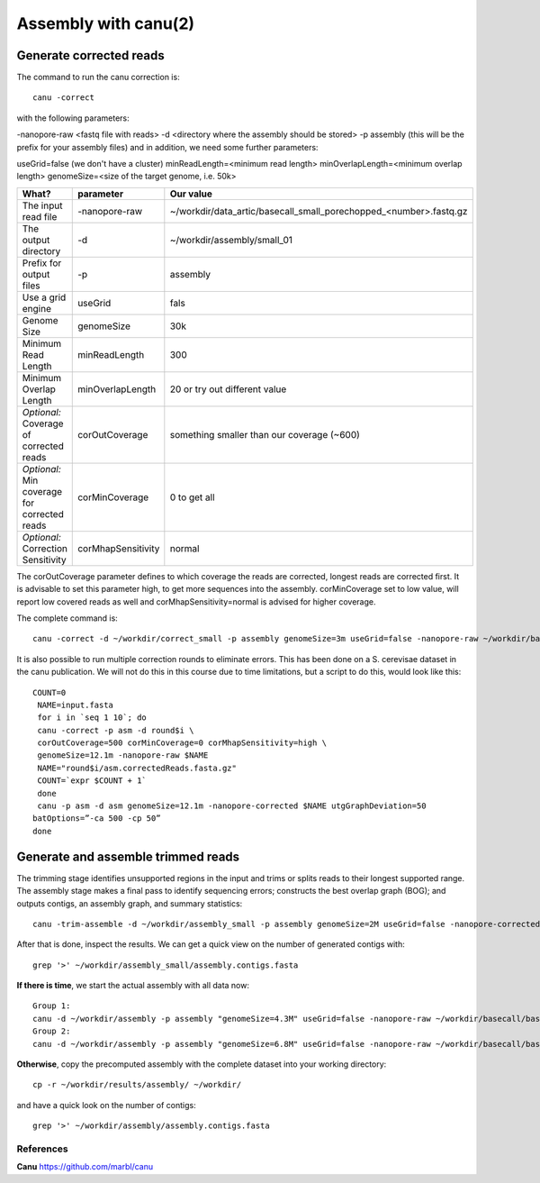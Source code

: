 
Assembly with canu(2)
==================

Generate corrected reads
------------------------


The command to run the canu correction is::

  canu -correct
  
with the following parameters:

-nanopore-raw <fastq file with reads>
-d <directory where the assembly should be stored>
-p assembly (this will be the prefix for your assembly files)
and in addition, we need some further parameters:

useGrid=false (we don't have a cluster)
minReadLength=<minimum read length>
minOverlapLength=<minimum overlap length>
genomeSize=<size of the target genome, i.e. 50k>

+----------------------------------------------+-------------------------+------------------------------------------------------------------+
| What?                                        | parameter               | Our value                                                        |
+==============================================+=========================+==================================================================+
| The input read file                          | -nanopore-raw           | ~/workdir/data_artic/basecall_small_porechopped_<number>.fastq.gz|
+----------------------------------------------+-------------------------+------------------------------------------------------------------+
| The output directory                         | -d                      | ~/workdir/assembly/small_01                                      |
+----------------------------------------------+-------------------------+------------------------------------------------------------------+
| Prefix for output files                      | -p                      | assembly                                                         |
+----------------------------------------------+-------------------------+------------------------------------------------------------------+
| Use a grid engine                            | useGrid                 | fals                                                             |
+----------------------------------------------+-------------------------+------------------------------------------------------------------+
| Genome Size                                  | genomeSize              | 30k                                                              |
+----------------------------------------------+-------------------------+------------------------------------------------------------------+
| Minimum Read Length                          | minReadLength           | 300                                                              |
+----------------------------------------------+-------------------------+------------------------------------------------------------------+
| Minimum Overlap Length                       | minOverlapLength        | 20 or try out different value                                    |
+----------------------------------------------+-------------------------+------------------------------------------------------------------+
| *Optional:* Coverage of corrected reads      | corOutCoverage          | something smaller than our coverage (~600)                       |
+----------------------------------------------+-------------------------+------------------------------------------------------------------+
| *Optional:* Min coverage for corrected reads | corMinCoverage          | 0 to get all                                                     |
+----------------------------------------------+-------------------------+------------------------------------------------------------------+
| *Optional:* Correction Sensitivity           | corMhapSensitivity      | normal                                                           |
+----------------------------------------------+-------------------------+------------------------------------------------------------------+


The corOutCoverage parameter defines to which coverage the reads are corrected, longest reads are corrected first. It is advisable to set this parameter high, to get more sequences into the assembly. corMinCoverage set to low value, will report low covered reads as well and corMhapSensitivity=normal is advised for higher coverage.



The complete command is::

  canu -correct -d ~/workdir/correct_small -p assembly genomeSize=3m useGrid=false -nanopore-raw ~/workdir/basecall_small/basecall.fastq.gz

It is also possible to run multiple correction rounds to eliminate errors. This has been done on a S. cerevisae dataset in the canu publication. We will not do this in this course due to time limitations, but a script to do this, would look like this::

  COUNT=0
   NAME=input.fasta
   for i in `seq 1 10`; do
   canu -correct -p asm -d round$i \
   corOutCoverage=500 corMinCoverage=0 corMhapSensitivity=high \
   genomeSize=12.1m -nanopore-raw $NAME
   NAME="round$i/asm.correctedReads.fasta.gz"
   COUNT=`expr $COUNT + 1`
   done
   canu -p asm -d asm genomeSize=12.1m -nanopore-corrected $NAME utgGraphDeviation=50
  batOptions=”-ca 500 -cp 50”
  done


Generate and assemble trimmed reads
-----------------------------------

The trimming stage identifies unsupported regions in the input and trims or splits reads to their longest supported range. The assembly stage makes a final pass to identify sequencing errors; constructs the best overlap graph (BOG); and outputs contigs, an assembly graph, and summary statistics::

  canu -trim-assemble -d ~/workdir/assembly_small -p assembly genomeSize=2M useGrid=false -nanopore-corrected ~/workdir/correct_small/assembly.correctedReads.fasta.gz

After that is done, inspect the results. We can get a quick view on the number of generated contigs with::

  grep '>' ~/workdir/assembly_small/assembly.contigs.fasta

**If there is time**, we start the actual assembly with all data now::

  Group 1:
  canu -d ~/workdir/assembly -p assembly "genomeSize=4.3M" useGrid=false -nanopore-raw ~/workdir/basecall/basecall_trimmed.fastq.gz
  Group 2:
  canu -d ~/workdir/assembly -p assembly "genomeSize=6.8M" useGrid=false -nanopore-raw ~/workdir/basecall/basecall_trimmed.fastq.gz

**Otherwise**, copy the precomputed assembly with the complete dataset into your working directory::

  cp -r ~/workdir/results/assembly/ ~/workdir/

and have a quick look on the number of contigs::

  grep '>' ~/workdir/assembly/assembly.contigs.fasta




References
^^^^^^^^^^

**Canu** https://github.com/marbl/canu
  
